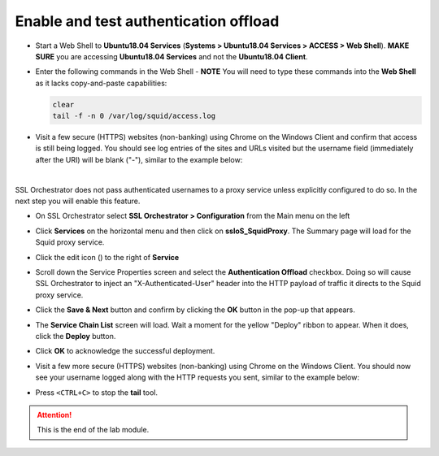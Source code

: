 .. role:: red
.. role:: bred

Enable and test authentication offload
================================================================================

-  Start a Web Shell to **Ubuntu18.04 Services** (**Systems > Ubuntu18.04 Services > ACCESS > Web Shell**). **MAKE SURE** you are accessing **Ubuntu18.04 Services** and not the **Ubuntu18.04 Client**.

   .. image:: ../images/udf-ubuntu-services-webshell.png
      :alt: Unbuntu Services Web Shell Access

-  Enter the following commands in the Web Shell - **NOTE** You will need to type these commands into the **Web Shell** as it lacks copy-and-paste capabilities:

   .. code:: bash

      clear
      tail -f -n 0 /var/log/squid/access.log

-  Visit a few secure (HTTPS) websites (non-banking) using Chrome on the Windows Client and confirm that access is still being logged. You should see log entries of the sites and URLs visited but the username field (immediately after the URI) will be blank ("-"), similar to the example below:

   |proxy-access-log-nouser|

|

SSL Orchestrator does not pass authenticated usernames to a proxy service unless explicitly configured to do so. In the next step you will enable this feature.

-  On SSL Orchestrator select **SSL Orchestrator > Configuration** from the Main menu on the left

   |SSL-Orchestrator-Configuration|

-  Click **Services** on the horizontal menu and then click on **ssloS_SquidProxy**. The Summary page will load for the Squid proxy service.

   |SSL-Configuration-Services|

-  Click the edit icon (|pencil|) to the right of **Service**

   |SquidProxy-Service|

-  Scroll down the Service Properties screen and select the **Authentication Offload** checkbox. Doing so will cause SSL Orchestrator to inject an "X-Authenticated-User" header into the HTTP payload of traffic it directs to the Squid proxy service.


.. image:: ../images/auth-offload.png
   :alt: Authentication Offload Option


-  Click the **Save & Next** button and confirm by clicking the **OK** button in the pop-up that appears.

-  The **Service Chain List** screen will load. Wait a moment for the yellow "Deploy" ribbon to appear. When it does, click the **Deploy** button.

-  Click **OK** to acknowledge the successful deployment.

-  Visit a few more secure (HTTPS) websites (non-banking) using Chrome on the Windows Client. You should now see your username logged along with the HTTP requests you sent, similar to the example below:

   |proxy-access-log-mike|


-  Press ``<CTRL+C>`` to stop the **tail** tool.


.. attention::
   This is the end of the lab module.



.. |proxy-access-log-nouser| image:: ../images/proxy-access-log-nouser.png
   :alt: Proxy Access Log

.. |pencil| image:: ../images/pencil.png
   :width: 20px
   :height: 20px
   :alt: Pencil Icon

.. |proxy-access-log-mike| image:: ../images/proxy-access-log-mike.png
   :alt: Proxy Access Log with Mike's Username

.. |SSL-Orchestrator-Configuration| image:: ../images/SSL-Orchestrator-Configuration.png
   :alt: SSL Orchestrator -> Configuration 

.. |SSL-Configuration-Services| image:: ../images/SSL-Configuration-Services.png
   :alt: SSL Configuration -> Services

.. |SquidProxy-Service| image:: ../images/SquidProxy-Service.png
   :alt: ssloS_SquidProxy - Services